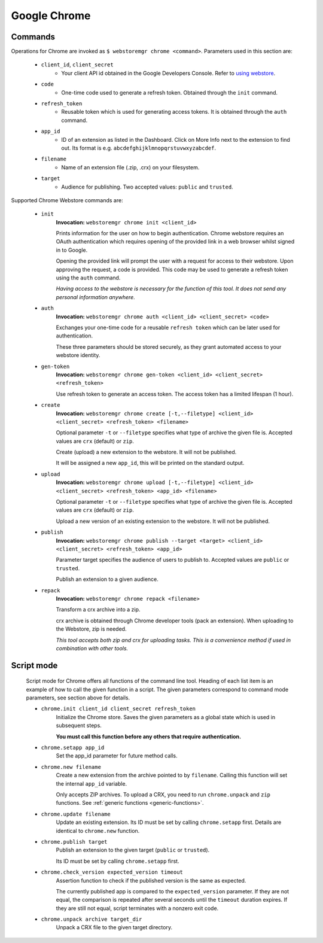 Google Chrome
=============

.. _chrome-commands:

Commands
--------

Operations for Chrome are invoked as ``$ webstoremgr chrome <command>``. Parameters used in this section are:

    - ``client_id``, ``client_secret``
        - Your client API id obtained in the Google Developers Console. Refer to `using webstore`_.

    - ``code``
        - One-time code used to generate a refresh token. Obtained through the ``init`` command.

    - ``refresh_token``
        - Reusable token which is used for generating access tokens. It is obtained through the ``auth`` command.

    - ``app_id``
        - ID of an extension as listed in the Dashboard. Click on More Info next to the extension to find out.
          Its format is e.g. ``abcdefghijklmnopqrstuvwxyzabcdef``.

    - ``filename``
        - Name of an extension file (.zip, .crx) on your filesystem.

    - ``target``
        - Audience for publishing. Two accepted values: ``public`` and ``trusted``.


Supported Chrome Webstore commands are:

    - ``init``
        **Invocation:** ``webstoremgr chrome init <client_id>``

        Prints information for the user on how to begin authentication. Chrome webstore requires an OAuth
        authentication which requires opening of the provided link in a web browser whilst signed in to Google.

        Opening the provided link will prompt the user with a request for access to their webstore. Upon approving the
        request, a code is provided. This code may be used to generate a refresh token using the ``auth`` command.

        *Having access to the webstore is necessary for the function of this tool. It does not send any personal
        information anywhere.*

    - ``auth``
        **Invocation:** ``webstoremgr chrome auth <client_id> <client_secret> <code>``

        Exchanges your one-time code for a reusable ``refresh token`` which can be later used for authentication.

        These three parameters should be stored securely, as they grant automated access to your webstore identity.


    - ``gen-token``
        **Invocation:** ``webstoremgr chrome gen-token <client_id> <client_secret> <refresh_token>``

        Use refresh token to generate an access token. The access token has a limited lifespan (1 hour).

    - ``create``
        **Invocation:** ``webstoremgr chrome create [-t,--filetype] <client_id> <client_secret> <refresh_token> <filename>``

        Optional parameter ``-t`` or ``--filetype`` specifies what type of archive the given file is.
        Accepted values are ``crx`` (default) or ``zip``.

        Create (upload) a new extension to the webstore. It will not be published.

        It will be assigned a new ``app_id``, this will be printed on the standard output.

    - ``upload``
        **Invocation:** ``webstoremgr chrome upload [-t,--filetype] <client_id> <client_secret> <refresh_token> <app_id> <filename>``

        Optional parameter ``-t`` or ``--filetype`` specifies what type of archive the given file is.
        Accepted values are ``crx`` (default) or ``zip``.

        Upload a new version of an existing extension to the webstore. It will not be published.


    - ``publish``
        **Invocation:** ``webstoremgr chrome publish --target <target> <client_id> <client_secret> <refresh_token> <app_id>``

        Parameter target specifies the audience of users to publish to. Accepted values are ``public`` or ``trusted``.

        Publish an extension to a given audience.


    - ``repack``
        **Invocation:** ``webstoremgr chrome repack <filename>``

        Transform a crx archive into a zip.

        crx archive is obtained through Chrome developer tools (pack an extension). When uploading to the Webstore,
        zip is needed.

        *This tool accepts both zip and crx for uploading tasks. This is a convenience method if used in combination
        with other tools.*



Script mode
-----------
    Script mode for Chrome offers all functions of the command line tool. Heading of each list item is an example of
    how to call the given function in a script. The given parameters correspond to command mode parameters, see
    section above for details.

    - ``chrome.init client_id client_secret refresh_token``
        Initialize the Chrome store. Saves the given parameters as a global state which is used in subsequent steps.

        **You must call this function before any others that require authentication.**

    - ``chrome.setapp app_id``
        Set the app_id parameter for future method calls.


    - ``chrome.new filename``
        Create a new extension from the archive pointed to by ``filename``. Calling this function will set the
        internal ``app_id`` variable.

        Only accepts ZIP archives. To upload a CRX, you need to run ``chrome.unpack`` and ``zip`` functions.
        See :ref:`generic functions <generic-functions>`.


    - ``chrome.update filename``
        Update an existing extension. Its ID must be set by calling ``chrome.setapp`` first. Details are identical to
        ``chrome.new`` function.

    - ``chrome.publish target``
        Publish an extension to the given target (``public`` or ``trusted``).

        Its ID must be set by calling ``chrome.setapp`` first.


    - ``chrome.check_version expected_version timeout``
        Assertion function to check if the published version is the same as expected.

        The currently published app is compared to the ``expected_version`` parameter. If they are not equal,
        the comparison is repeated after several seconds until the ``timeout`` duration expires. If they are still
        not equal, script terminates with a nonzero exit code.


    - ``chrome.unpack archive target_dir``
        Unpack a CRX file to the given target directory.



.. _using webstore: https://developer.chrome.com/webstore/using_webstore_api#beforeyoubegin